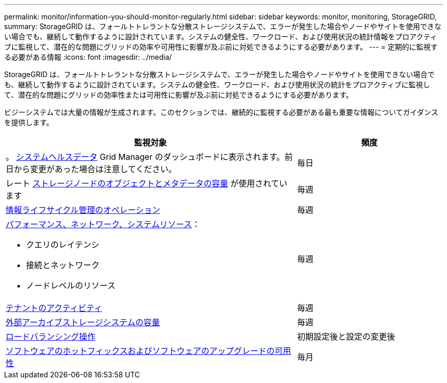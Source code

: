 ---
permalink: monitor/information-you-should-monitor-regularly.html 
sidebar: sidebar 
keywords: monitor, monitoring, StorageGRID, 
summary: StorageGRID は、フォールトトレラントな分散ストレージシステムで、エラーが発生した場合やノードやサイトを使用できない場合でも、継続して動作するように設計されています。システムの健全性、ワークロード、および使用状況の統計情報をプロアクティブに監視して、潜在的な問題にグリッドの効率や可用性に影響が及ぶ前に対処できるようにする必要があります。 
---
= 定期的に監視する必要がある情報
:icons: font
:imagesdir: ../media/


[role="lead"]
StorageGRID は、フォールトトレラントな分散ストレージシステムで、エラーが発生した場合やノードやサイトを使用できない場合でも、継続して動作するように設計されています。システムの健全性、ワークロード、および使用状況の統計をプロアクティブに監視して、潜在的な問題にグリッドの効率性または可用性に影響が及ぶ前に対処できるようにする必要があります。

ビジーシステムでは大量の情報が生成されます。このセクションでは、継続的に監視する必要がある最も重要な情報についてガイダンスを提供します。

[cols="2a,1a"]
|===
| 監視対象 | 頻度 


 a| 
。 xref:monitoring-system-health.adoc[システムヘルスデータ] Grid Manager のダッシュボードに表示されます。前日から変更があった場合は注意してください。
 a| 
毎日



 a| 
レート xref:monitoring-storage-capacity.adoc[ストレージノードのオブジェクトとメタデータの容量] が使用されています
 a| 
毎週



 a| 
xref:monitoring-information-lifecycle-management.adoc[情報ライフサイクル管理のオペレーション]
 a| 
毎週



 a| 
xref:monitoring-performance-networking-and-system-resources.adoc[パフォーマンス、ネットワーク、システムリソース]：

* クエリのレイテンシ
* 接続とネットワーク
* ノードレベルのリソース

 a| 
毎週



 a| 
xref:monitoring-tenant-activity.adoc[テナントのアクティビティ]
 a| 
毎週



 a| 
xref:monitoring-archival-capacity.adoc[外部アーカイブストレージシステムの容量]
 a| 
毎週



 a| 
xref:monitoring-load-balancing-operations.adoc[ロードバランシング操作]
 a| 
初期設定後と設定の変更後



 a| 
xref:applying-hotfixes-or-upgrading-software-if-necessary.adoc[ソフトウェアのホットフィックスおよびソフトウェアのアップグレードの可用性]
 a| 
毎月

|===